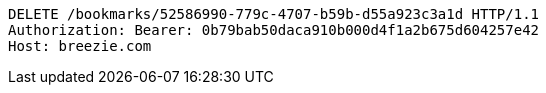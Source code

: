 [source,http,options="nowrap"]
----
DELETE /bookmarks/52586990-779c-4707-b59b-d55a923c3a1d HTTP/1.1
Authorization: Bearer: 0b79bab50daca910b000d4f1a2b675d604257e42
Host: breezie.com

----
